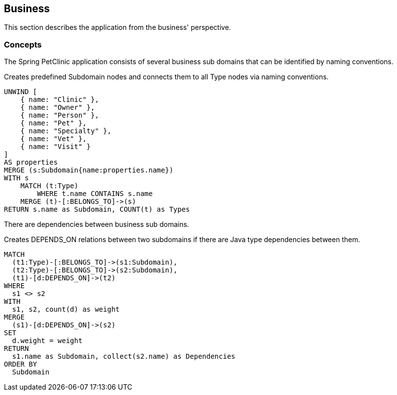[[business:Default]]
[role=group,includesConcepts="business:Subdomain,business:SubdomainDependency"]
== Business

This section describes the application from the business' perspective.

=== Concepts

The Spring PetClinic application consists of several business sub domains that can be identified by naming conventions.

[[business:Subdomain]]
.Creates predefined Subdomain nodes and connects them to all Type nodes via naming conventions.
[source,cypher,role=concept]
----
UNWIND [
    { name: "Clinic" },
    { name: "Owner" },
    { name: "Person" }, 
    { name: "Pet" },
    { name: "Specialty" },
    { name: "Vet" }, 
    { name: "Visit" }
]
AS properties
MERGE (s:Subdomain{name:properties.name})
WITH s
    MATCH (t:Type)
        WHERE t.name CONTAINS s.name
    MERGE (t)-[:BELONGS_TO]->(s)
RETURN s.name as Subdomain, COUNT(t) as Types
----

There are dependencies between business sub domains.

[[business:SubdomainDependency]]
.Creates DEPENDS_ON relations between two subdomains if there are Java type dependencies between them.
[source,cypher,role=concept,requiresConcepts="business:Subdomain"]
----
MATCH
  (t1:Type)-[:BELONGS_TO]->(s1:Subdomain),
  (t2:Type)-[:BELONGS_TO]->(s2:Subdomain),
  (t1)-[d:DEPENDS_ON]->(t2)
WHERE
  s1 <> s2
WITH
  s1, s2, count(d) as weight
MERGE
  (s1)-[d:DEPENDS_ON]->(s2)
SET
  d.weight = weight
RETURN
  s1.name as Subdomain, collect(s2.name) as Dependencies
ORDER BY
  Subdomain
----
